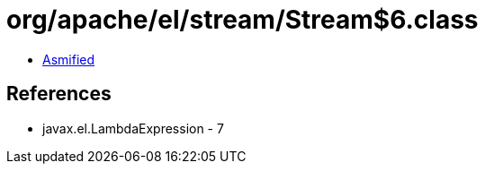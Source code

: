 = org/apache/el/stream/Stream$6.class

 - link:Stream$6-asmified.java[Asmified]

== References

 - javax.el.LambdaExpression - 7
